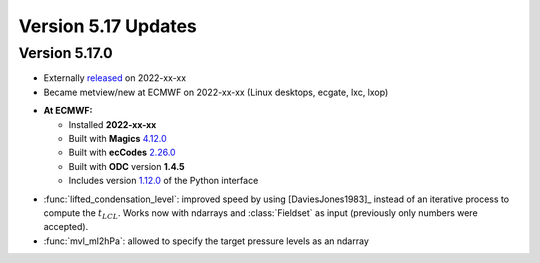 .. _version_5.17_updates:

Version 5.17 Updates
////////////////////


Version 5.17.0
==============

* Externally `released <https://software.ecmwf.int/wiki/display/METV/Releases>`__\  on 2022-xx-xx
* Became metview/new at ECMWF on 2022-xx-xx (Linux desktops, ecgate, lxc, lxop)


-  **At ECMWF:**

   -  Installed **2022-xx-xx**

   -  Built
      with **Magics** `4.12.0 <https://confluence.ecmwf.int/display/MAGP/Latest+News>`__

   -  Built
      with **ecCodes** `2.26.0 <https://confluence.ecmwf.int/display/ECC/ecCodes+version+2.26.0+released>`__

   -  Built with **ODC** version **1.4.5**

   -  Includes
      version `1.12.0 <https://github.com/ecmwf/metview-python/blob/master/CHANGELOG.rst>`__ of
      the Python interface

  
* :func:`lifted_condensation_level`: improved speed by using [DaviesJones1983]_ instead of an iterative process to compute the :math:`t_{LCL}`. Works now with ndarrays and :class:`Fieldset` as input (previously only numbers were accepted).

* :func:`mvl_ml2hPa`: allowed to specify the target pressure levels as an ndarray